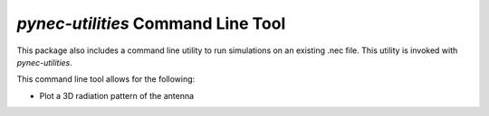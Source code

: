 *pynec-utilities* Command Line Tool
==========================================

This package also includes a command line utility to run simulations on an existing .nec file.
This utility is invoked with `pynec-utilities`.

This command line tool allows for the following:

- Plot a 3D radiation pattern of the antenna